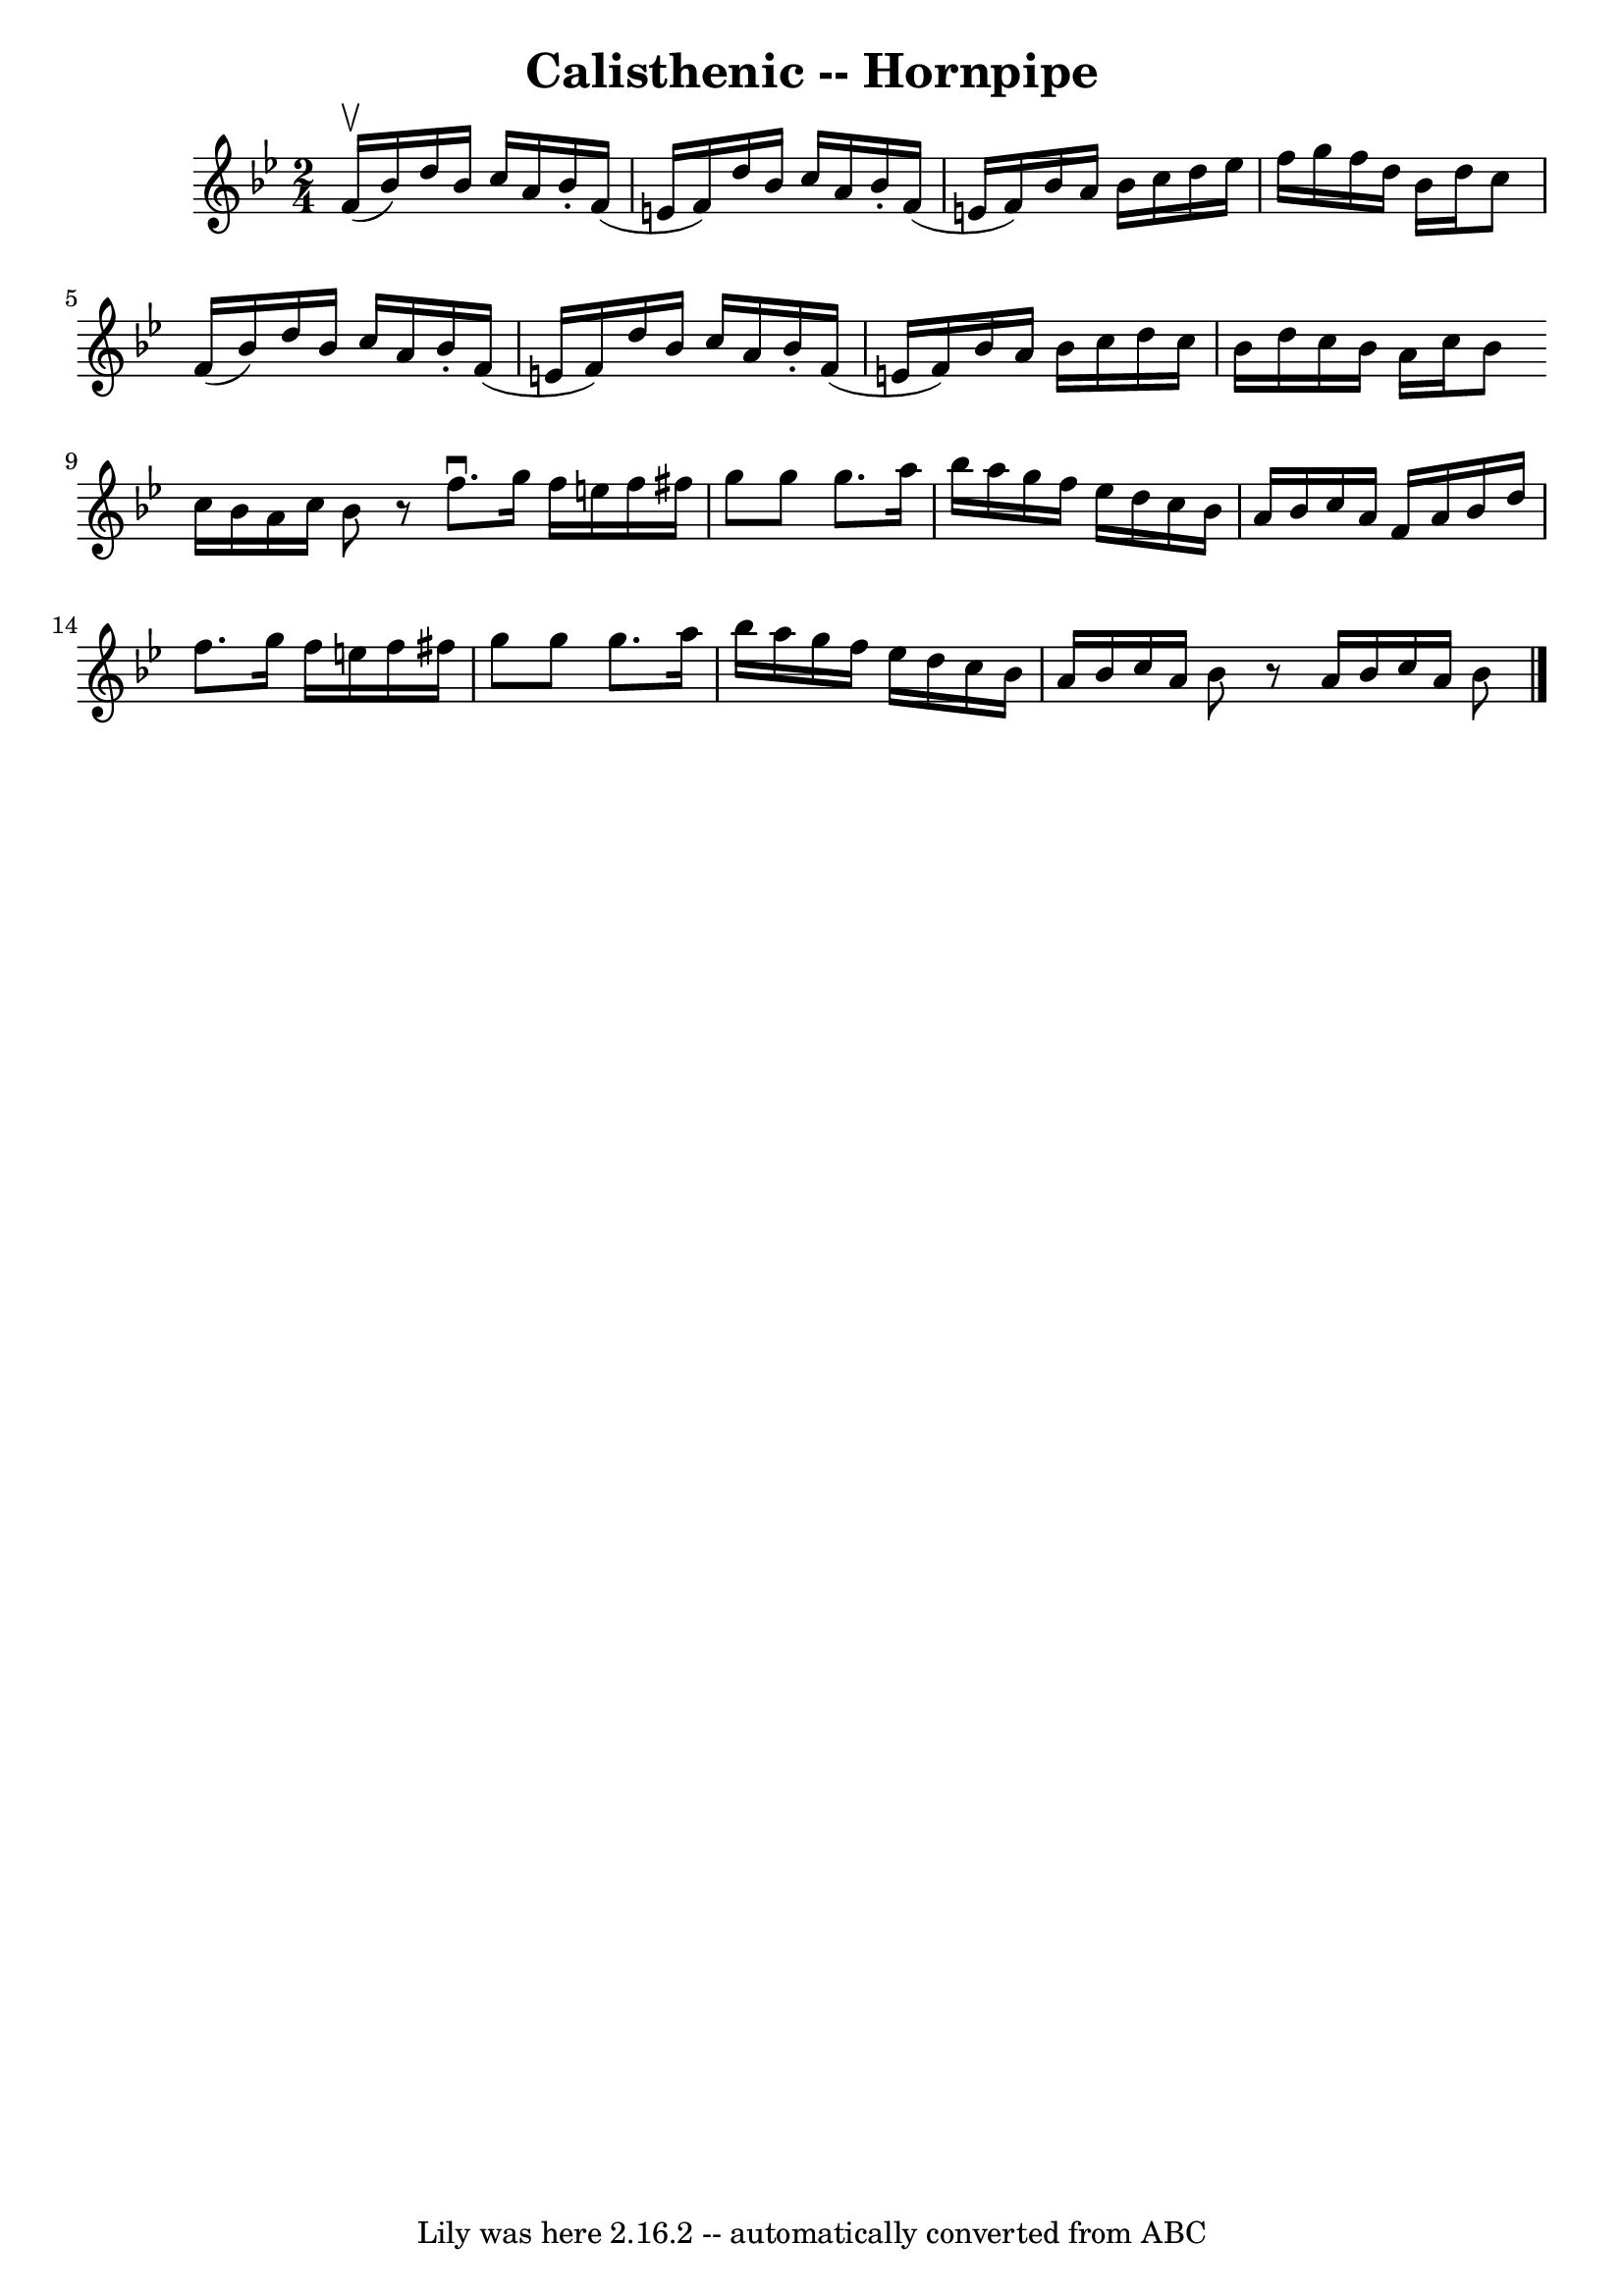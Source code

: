 \version "2.7.40"
\header {
	book = "Cole's 1000 Fiddle Tunes"
	crossRefNumber = "1"
	footnotes = ""
	tagline = "Lily was here 2.16.2 -- automatically converted from ABC"
	title = "Calisthenic -- Hornpipe"
}
voicedefault =  {
\set Score.defaultBarType = "empty"

\time 2/4 \key bes \major f'16 (^\upbow bes'16) |
 d''16    
bes'16 c''16 a'16 bes'16 -. f'16 (e'16 f'16) |
   
d''16 bes'16 c''16 a'16 bes'16 -. f'16 (e'16 f'16) 
|
 bes'16 a'16 bes'16 c''16 d''16 ees''16 f''16    
g''16  |
 f''16 d''16 bes'16 d''16 c''8 f'16 (bes'16  
-) |
 d''16 bes'16 c''16 a'16 bes'16 -. f'16 (e'16   
 f'16) |
 d''16 bes'16 c''16 a'16 bes'16 -. f'16 (
e'16 f'16) |
 bes'16 a'16 bes'16 c''16 d''16 c''16 
 bes'16 d''16  |
 c''16 bes'16 a'16 c''16 bes'8  
\bar ":|" c''16 bes'16 a'16 c''16 bes'8    r8 \bar "|."     
\bar "|:" f''8.^\downbow g''16 f''16 e''16 f''16 fis''16  
|
 g''8 g''8 g''8. a''16  |
 bes''16 a''16 g''16 
 f''16 ees''16 d''16 c''16 bes'16  |
 a'16 bes'16    
c''16 a'16 f'16 a'16 bes'16 d''16  |
 f''8. g''16   
 f''16 e''16 f''16 fis''16  |
 g''8 g''8 g''8. a''16  
|
 bes''16 a''16 g''16 f''16 ees''16 d''16 c''16    
bes'16  |
 a'16 bes'16 c''16 a'16 bes'8    r8 \bar ":|"   
a'16 bes'16 c''16 a'16 bes'8  \bar "|."   
}

\score{
    <<

	\context Staff="default"
	{
	    \voicedefault 
	}

    >>
	\layout {
	}
	\midi {}
}
